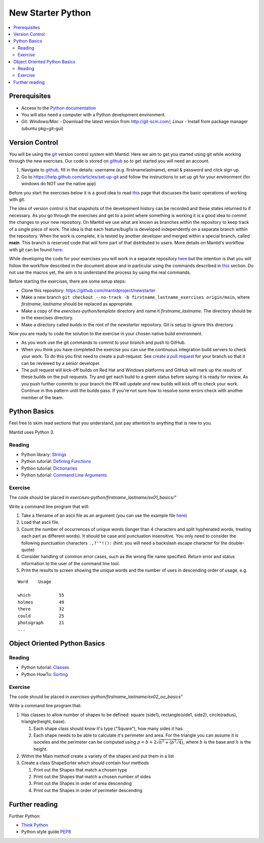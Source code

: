 .. _NewStarterPython:

=====================
New Starter Python
=====================

.. contents::
   :local:

-------------
Prerequisites
-------------

-  Access to the `Python documentation <https://docs.python.org/3/>`__
-  You will also need a computer with a Python development environment.
-  Git: *Windows/Mac* - Download the latest version from http://git-scm.com/; *Linux* - Install from package manager (ubuntu pkg=git-gui)


---------------
Version Control
---------------

You will be using the `git <http://git-scm.com/documentation>`__ version control system with Mantid. Here we aim to get you started using git while working through the new exercises. Our code is stored on `github <https://www.github.com/>`__ so to get started you will need an account.

#. Navigate to `github <https://github.com/>`__, fill in the details: username (e.g. firstnamelastname), email & password and click sign up.
#. Go to https://help.github.com/articles/set-up-git and follow the instructions to set up git for your environment (for windows do NOT use the native app)

Before you start the exercises below it is a good idea to read `this <http://git-scm.com/book/en/Git-Basics-Recording-Changes-to-the-Repository>`__ page that discusses the basic operations of working with git.

The idea of version control is that snapshots of the development history can be recorded and these states returned to if necessary. As you go through the exercises and get to a point where something is working it is a good idea to *commit* the changes to your new repository. On Mantid we use what are known as branches within the repository to keep track of a single piece of work. The idea is that each feature/bugfix is developed independently on a separate branch within the repository. When the work is complete, it is tested by another developer and merged within a special branch, called **main**. This branch is reserved code that will form part of that distributed to users. More details on Mantid's workflow with git can be found `here <https://developer.mantidproject.org/GitWorkflow.html>`__.

While developing the code for your exercises you will work in a separate repository `here <https://github.com/mantidproject/newstarter>`__ but the intention is that you will follow the workflow described in the document above and in particular using the commands described in `this <https://developer.mantidproject.org/GitWorkflow.html#Workflow_Git_Commands>`__ section. Do not use the macros yet, the aim is to understand the process by using the real commands.

Before starting the exercises, there are some setup steps:

-  Clone this repository: https://github.com/mantidproject/newstarter
-  Make a new branch ``git checkout --no-track -b firstname_lastname_exercises origin/main``, where *firstname*, *lastname* should be replaced as appropriate.
-  Make a copy of the *exercises-python/template* directory and name it *firstname_lastname*. The directory should be in the exercises directory.
-  Make a directory called *builds* in the root of the *newstarter* repository. Git is setup to ignore this directory.


Now you are ready to code the solution to the exercise in your chosen native build environment.

-  As you work use the git commands to commit to your branch and push to GitHub.
-  When you think you have completed the exercise you can use the continuous integration build servers to check your work. To do this you first need to create a pull-request. See `create a pull request <https://help.github.com/articles/creating-a-pull-request/>`__ for your branch so that it can be reviewed by a senior developer.
-  The pull request will kick-off builds on Red Hat and Windows platforms and GitHub will mark up the results of these builds on the pull requests. Try and get each build to a green status before saying it is ready for review. As you push further commits to your branch the PR will update and new builds will kick off to check your work. Continue in this pattern until the builds pass. If you're not sure how to resolve some errors check with another member of the team.

----------
Python Basics
----------

Feel free to skim read sections that you understand, just pay attention to anything that is new to you.

Mantid uses Python 3.

Reading
^^^^^^^

-  Python library: `Strings <https://docs.python.org/3/library/stdtypes.html#text-sequence-type-str>`__
-  Python tutorial: `Defining Functions <https://docs.python.org/3/tutorial/controlflow.html#defining-functions>`__
-  Python tutorial: `Dictionaries <https://docs.python.org/3/tutorial/datastructures.html#dictionaries>`__
-  Python tutorial: `Command Line Arguments <https://docs.python.org/3/tutorial/stdlib.html#command-line-arguments>`__


Exercise
^^^^^^^^

The code should be placed in *exercises-python/firstname_lastname/ex01_basics/"*

Write a command line program that will:

#. Take a filename of an ascii file as an argument (you can use the example file `here <https://github.com/martyngigg/cpp-examples/raw/master/Holmes.txt>`__)
#. Load that ascii file.
#. Count the number of occurrences of unique words (longer than 4 characters and split hyphenated words, treating each part as different words). It should be case and punctuation insensitive. You only need to consider the following punctuation characters ``.,?'"!():`` (hint: you will need a backslash escape character for the double-quote)
#. Consider handling of common error cases, such as the wrong file name specified. Return error and status information to the user of the command line tool.
#. Print the results to screen showing the unique words and the number of uses in descending order of usage, e.g.

::

   Word    Usage

   which           55
   holmes          49
   there           32
   could           25
   photograph      21
   ...

--------------------------
Object Oriented Python Basics
--------------------------

Reading
^^^^^^^

-  Python tutorial: `Classes <https://docs.python.org/3/tutorial/classes.html>`__
-  Python HowTo: `Sorting <https://docs.python.org/3/howto/sorting.html>`__


Exercise
^^^^^^^^

The code should be placed in *exercises-python/firstname_lastname/ex02_oo_basics"*

Write a command line program that:

#. Has classes to allow number of shapes to be defined: square (side1), rectangle(side1, side2), circle(radius), triangle(height, base).

   #. Each shape class should know it's type ("Square"), how many sides it has.
   #. Each shape needs to be able to calculate it's perimeter and area. For the triangle you can assume it is isoceles and the perimeter can be computed using :math:`p = b + 2\sqrt{h^2+(b^2/4)}`, where :math:`b` is the base and :math:`h` is the height.

#. Within the Main method create a variety of the shapes and put them in a list
#. Create a class ShapeSorter which should contain four methods

   #. Print out the Shapes that match a chosen type
   #. Print out the Shapes that match a chosen number of sides
   #. Print out the Shapes in order of area descending
   #. Print out the Shapes in order of perimeter descending

---------------
Further reading
---------------

Further Python:

- `Think Python <https://greenteapress.com/wp/think-python-2e/>`__
- Python style guide `PEP8 <https://www.python.org/dev/peps/pep-0008/>`__

